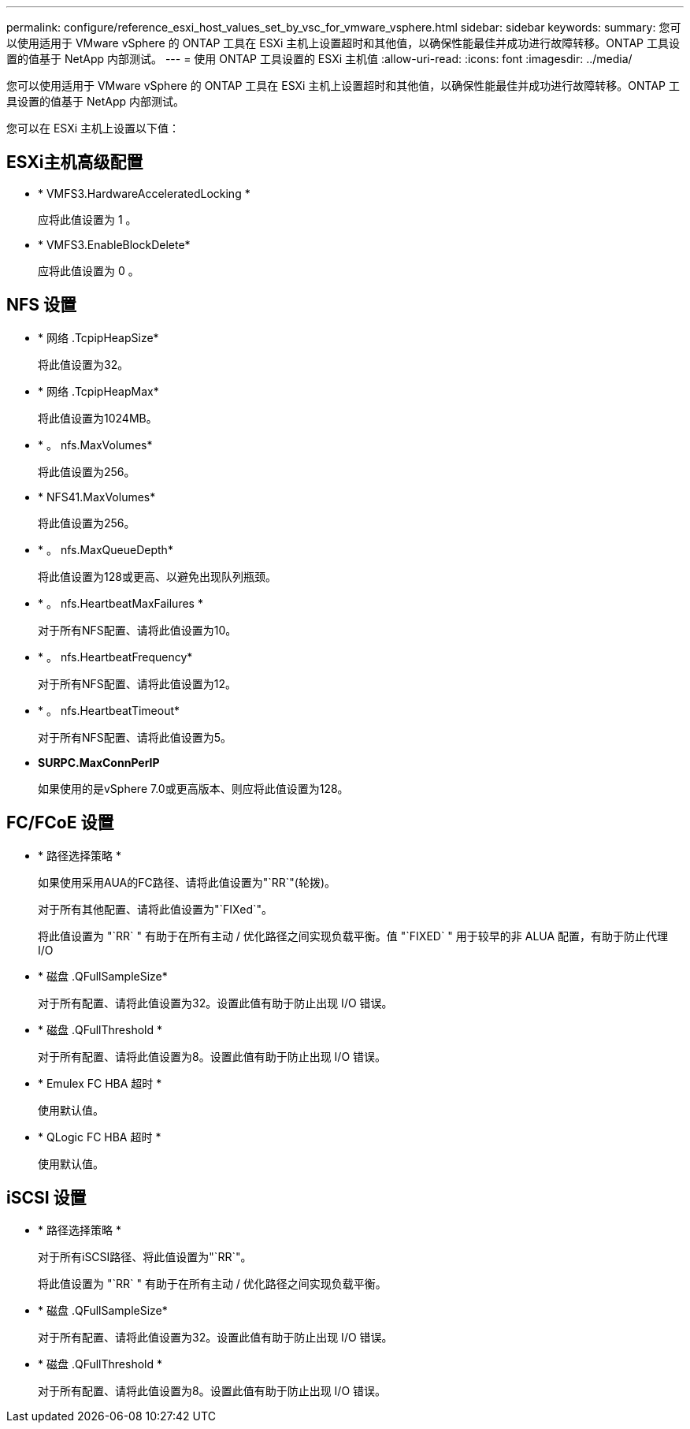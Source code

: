 ---
permalink: configure/reference_esxi_host_values_set_by_vsc_for_vmware_vsphere.html 
sidebar: sidebar 
keywords:  
summary: 您可以使用适用于 VMware vSphere 的 ONTAP 工具在 ESXi 主机上设置超时和其他值，以确保性能最佳并成功进行故障转移。ONTAP 工具设置的值基于 NetApp 内部测试。 
---
= 使用 ONTAP 工具设置的 ESXi 主机值
:allow-uri-read: 
:icons: font
:imagesdir: ../media/


[role="lead"]
您可以使用适用于 VMware vSphere 的 ONTAP 工具在 ESXi 主机上设置超时和其他值，以确保性能最佳并成功进行故障转移。ONTAP 工具设置的值基于 NetApp 内部测试。

您可以在 ESXi 主机上设置以下值：



== ESXi主机高级配置

* * VMFS3.HardwareAcceleratedLocking *
+
应将此值设置为 1 。

* * VMFS3.EnableBlockDelete*
+
应将此值设置为 0 。





== NFS 设置

* * 网络 .TcpipHeapSize*
+
将此值设置为32。

* * 网络 .TcpipHeapMax*
+
将此值设置为1024MB。

* * 。 nfs.MaxVolumes*
+
将此值设置为256。

* * NFS41.MaxVolumes*
+
将此值设置为256。

* * 。 nfs.MaxQueueDepth*
+
将此值设置为128或更高、以避免出现队列瓶颈。

* * 。 nfs.HeartbeatMaxFailures *
+
对于所有NFS配置、请将此值设置为10。

* * 。 nfs.HeartbeatFrequency*
+
对于所有NFS配置、请将此值设置为12。

* * 。 nfs.HeartbeatTimeout*
+
对于所有NFS配置、请将此值设置为5。

* *SURPC.MaxConnPerIP*
+
如果使用的是vSphere 7.0或更高版本、则应将此值设置为128。





== FC/FCoE 设置

* * 路径选择策略 *
+
如果使用采用AUA的FC路径、请将此值设置为"`RR`"(轮拨)。

+
对于所有其他配置、请将此值设置为"`FIXed`"。

+
将此值设置为 "`RR` " 有助于在所有主动 / 优化路径之间实现负载平衡。值 "`FIXED` " 用于较早的非 ALUA 配置，有助于防止代理 I/O

* * 磁盘 .QFullSampleSize*
+
对于所有配置、请将此值设置为32。设置此值有助于防止出现 I/O 错误。

* * 磁盘 .QFullThreshold *
+
对于所有配置、请将此值设置为8。设置此值有助于防止出现 I/O 错误。

* * Emulex FC HBA 超时 *
+
使用默认值。

* * QLogic FC HBA 超时 *
+
使用默认值。





== iSCSI 设置

* * 路径选择策略 *
+
对于所有iSCSI路径、将此值设置为"`RR`"。

+
将此值设置为 "`RR` " 有助于在所有主动 / 优化路径之间实现负载平衡。

* * 磁盘 .QFullSampleSize*
+
对于所有配置、请将此值设置为32。设置此值有助于防止出现 I/O 错误。

* * 磁盘 .QFullThreshold *
+
对于所有配置、请将此值设置为8。设置此值有助于防止出现 I/O 错误。


